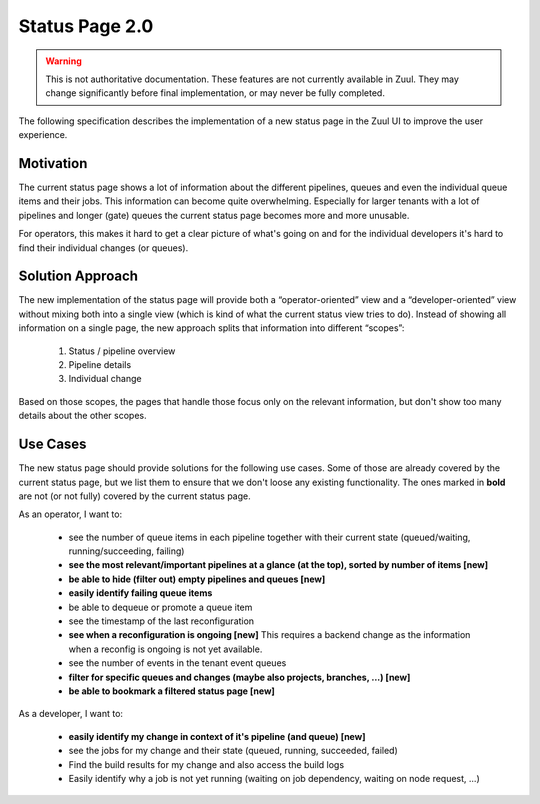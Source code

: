 Status Page 2.0
===============

.. warning:: This is not authoritative documentation.  These features
   are not currently available in Zuul.  They may change significantly
   before final implementation, or may never be fully completed.

The following specification describes the implementation of a new status page in
the Zuul UI to improve the user experience.


Motivation
----------

The current status page shows a lot of information about the different
pipelines, queues and even the individual queue items and their jobs. This
information can become quite overwhelming. Especially for larger tenants with
a lot of pipelines and longer (gate) queues the current status page becomes
more and more unusable.

For operators, this makes it hard to get a clear picture of what's going on and
for the individual developers it's hard to find their individual changes (or
queues).


Solution Approach
-----------------

The new implementation of the status page will provide both a
“operator-oriented” view and a “developer-oriented” view without mixing both
into a single view (which is kind of what the current status view tries to do).
Instead of showing all information on a single page, the new approach splits
that information into different “scopes”:

  1. Status / pipeline overview
  2. Pipeline details
  3. Individual change

Based on those scopes, the pages that handle those focus only on the relevant
information, but don't show too many details about the other scopes.


Use Cases
---------

The new status page should provide solutions for the following use cases.
Some of those are already covered by the current status page, but we list them
to ensure that we don't loose any existing functionality. The ones marked in
**bold** are not (or not fully) covered by the current status page.

As an operator, I want to:

  - see the number of queue items in each pipeline together with their current
    state (queued/waiting, running/succeeding, failing)
  - **see the most relevant/important pipelines at a glance (at the top),
    sorted by number of items [new]**
  - **be able to hide (filter out) empty pipelines and queues [new]**
  - **easily identify failing queue items**
  - be able to dequeue or promote a queue item
  - see the timestamp of the last reconfiguration
  - **see when a reconfiguration is ongoing [new]**
    This requires a backend change as the information when a reconfig is ongoing
    is not yet available.
  - see the number of events in the tenant event queues
  - **filter for specific queues and changes (maybe also projects,
    branches, ...) [new]**
  - **be able to bookmark a filtered status page [new]**

As a developer, I want to:

  - **easily identify my change in context of it's pipeline (and queue) [new]**
  - see the jobs for my change and their state (queued, running, succeeded,
    failed)
  - Find the build results for my change and also access the build logs
  - Easily identify why a job is not yet running (waiting on job dependency,
    waiting on node request, ...)

